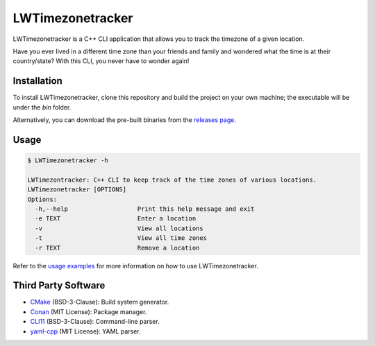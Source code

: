 LWTimezonetracker
===================

LWTimezonetracker is a C++ CLI application that allows you to track the timezone of a given
location.

Have you ever lived in a different time zone than your friends and family and wondered what the
time is at their country/state? With this CLI, you never have to wonder again!

Installation
-------------

To install LWTimezonetracker, clone this repository and build the project on your own machine; the
executable will be under the `bin` folder.

Alternatively, you can download the pre-built binaries from the
`releases page <https://github.com/leeway64/LWTimezonetracker/releases>`_.

Usage
-----

.. code-block::
	
	$ LWTimezonetracker -h

	LWTimezontracker: C++ CLI to keep track of the time zones of various locations.
	LWTimezonetracker [OPTIONS]
	Options:
	  -h,--help                   Print this help message and exit
	  -e TEXT                     Enter a location
	  -v                          View all locations
	  -t                          View all time zones
	  -r TEXT                     Remove a location

Refer to the `usage examples <doc/usage_examples.rst>`_ for more information on how to use
LWTimezonetracker.



Third Party Software
---------------------

- `CMake <https://cmake.org/>`_ (BSD-3-Clause): Build system generator.

- `Conan <https://conan.io/>`_ (MIT License): Package manager.

- `CLI11 <https://github.com/CLIUtils/CLI11>`_ (BSD-3-Clause): Command-line parser.

- `yaml-cpp <https://github.com/jbeder/yaml-cpp>`_ (MIT License): YAML parser.
